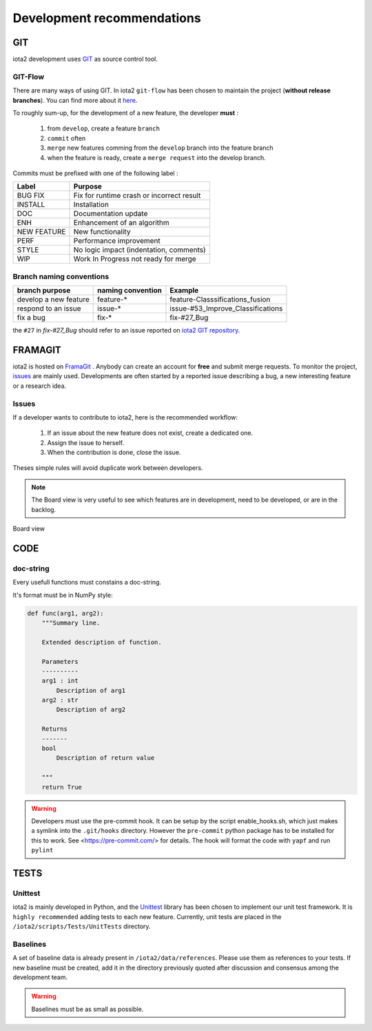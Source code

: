 Development recommendations
###########################

GIT 
***

iota2 development uses `GIT <https://git-scm.com>`_ as source control tool.

GIT-Flow
========

There are many ways of using GIT. In iota2 ``git-flow`` has been chosen to maintain the project (**without release branches**).
You can find more about it `here <https://jeffkreeftmeijer.com/git-flow/>`_.

To roughly sum-up, for the development of a new feature, the developer **must** :

   1. from ``develop``, create a feature ``branch``
   2. ``commit`` often
   3. ``merge`` new features comming from the ``develop`` branch into the feature branch
   4. when the feature is ready, create a ``merge request`` into the develop branch.

Commits must be prefixed with one of the following label :

+-------------+-------------------------------------------+
| Label       | Purpose                                   |
+=============+===========================================+
| BUG FIX     | Fix for runtime crash or incorrect result |
+-------------+-------------------------------------------+
| INSTALL     | Installation                              |
+-------------+-------------------------------------------+
| DOC         | Documentation update                      |
+-------------+-------------------------------------------+
| ENH         | Enhancement of an algorithm               |
+-------------+-------------------------------------------+
| NEW FEATURE | New functionality                         |
+-------------+-------------------------------------------+
| PERF        | Performance improvement                   |
+-------------+-------------------------------------------+
| STYLE       | No logic impact (indentation, comments)   |
+-------------+-------------------------------------------+
| WIP         | Work In Progress not ready for merge      |
+-------------+-------------------------------------------+

Branch naming conventions
=========================

+-----------------------+-------------------+------------------------------------------+
| branch purpose        | naming convention | Example                                  |
+=======================+===================+==========================================+
| develop a new feature | feature-*         | feature-Classsifications_fusion          |
+-----------------------+-------------------+------------------------------------------+
| respond to an issue   | issue-*           | issue-#53_Improve_Classifications        |
+-----------------------+-------------------+------------------------------------------+
| fix a bug             | fix-*             | fix-#27_Bug                              |
+-----------------------+-------------------+------------------------------------------+

the ``#27`` in *fix-#27_Bug* should refer to an issue reported on `iota2 GIT repository <https://framagit.org/inglada/iota2/issues>`_.

FRAMAGIT
********

iota2 is hosted on `FramaGit <https://framagit.org/inglada/iota2>`_ .
Anybody can create an account for **free** and submit merge requests. To monitor the project, 
`issues <https://framagit.org/inglada/iota2/issues>`_ are mainly used. Developments are often started by a 
reported issue describing a bug, a new interesting feature or a research idea.

Issues
======

If a developer wants to contribute to iota2, here is the recommended workflow:

   1. If an issue about the new feature does not exist, create a dedicated one.
   2. Assign the issue to herself.
   3. When the contribution is done, close the issue.

Theses simple rules will avoid duplicate work between developers.

.. Note::
    The Board view is very useful to see which features are in development, need to be developed, or are in the backlog.

.. figure:: ./Images/board_view.jpg
    :scale: 50 %
    :align: center
    :alt: Boad view
    
    Board view

CODE 
****

doc-string
==========

Every usefull functions must constains a doc-string.

It's format must be in NumPy style:

.. code-block:: python

    def func(arg1, arg2):
        """Summary line.

        Extended description of function.

        Parameters
        ----------
        arg1 : int
            Description of arg1
        arg2 : str
            Description of arg2

        Returns
        -------
        bool
            Description of return value

        """
        return True

.. Warning::

    Developers must use the pre-commit hook. It can be setup by the script enable_hooks.sh, which just makes a symlink into the ``.git/hooks`` directory. However the ``pre-commit`` python package has to be installed for this to work. See <https://pre-commit.com/> for details. The hook will format the code with ``yapf`` and run ``pylint``

TESTS
*****

Unittest
========

iota2 is mainly developed in Python, and the `Unittest <https://docs.python.org/2.7/library/unittest.html>`_ library has been chosen
to implement our unit test framework. It is ``highly recommended`` adding tests to each new feature.
Currently, unit tests are placed in the ``/iota2/scripts/Tests/UnitTests`` directory.

Baselines
=========

A set of baseline data is already present in ``/iota2/data/references``. Please use them as references to your tests.
If new baseline must be created, add it in the directory previously quoted after discussion and consensus among the development team.

.. Warning::
    Baselines must be as small as possible.
